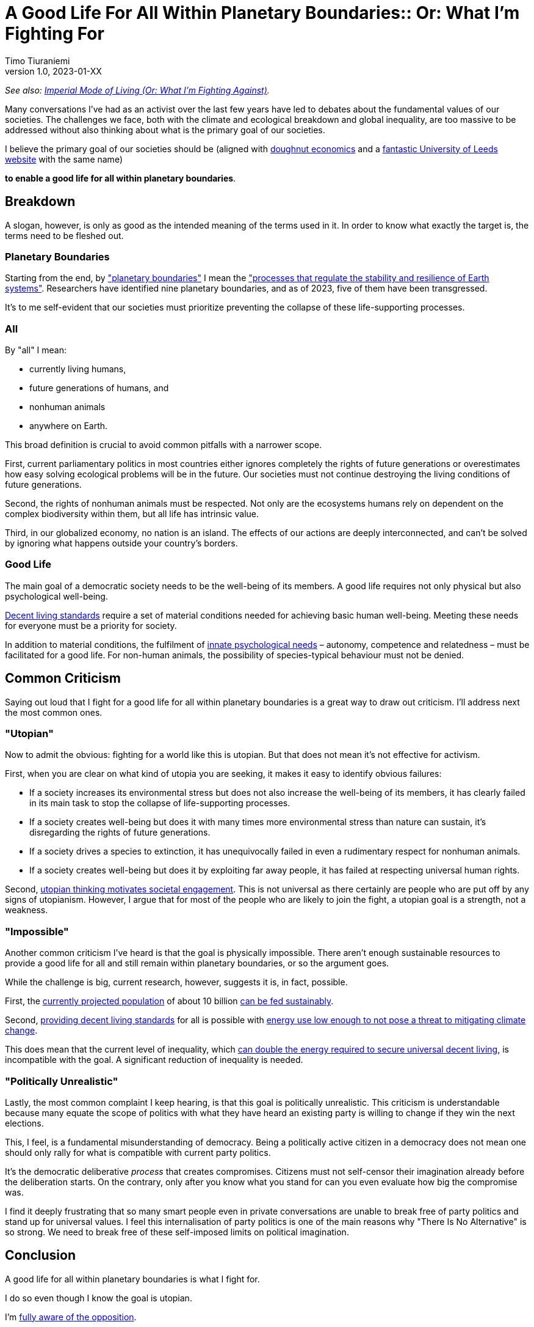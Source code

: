 [separator=::]
= A Good Life For All Within Planetary Boundaries:: Or: What I'm Fighting For
Timo Tiuraniemi
1.0, 2023-01-XX
:description: TODO
:keywords: Earth breakdown, activism, doughnut economics, planetary boundaries, good life

_See also: link:/blog/preview-imperial-mode-of-living[Imperial Mode of Living (Or: What I'm Fighting Against)]._

Many conversations I've had as an activist over the last few years have led to debates about the fundamental values of our societies.
The challenges we face, both with the climate and ecological breakdown and global inequality, are too massive to be addressed without also thinking about what is the primary goal of our societies.

I believe the primary goal of our societies should be (aligned with https://doughnuteconomics.org/about-doughnut-economics[doughnut economics] and a https://goodlife.leeds.ac.uk/[fantastic University of Leeds website] with the same name)

*to enable a good life for all within planetary boundaries*.

== Breakdown

A slogan, however, is only as good as the intended meaning of the terms used in it.
In order to know what exactly the target is, the terms need to be fleshed out.

=== Planetary Boundaries

Starting from the end, by https://en.wikipedia.org/wiki/Planetary_boundaries["planetary boundaries"] I mean the https://www.stockholmresilience.org/research/planetary-boundaries.html["processes that regulate the stability and resilience of Earth systems"].
Researchers have identified nine planetary boundaries, and as of 2023, five of them have been transgressed.

It's to me self-evident that our societies must prioritize preventing the collapse of these life-supporting processes.

=== All

By "all" I mean:

* currently living humans,
* future generations of humans, and
* nonhuman animals
* anywhere on Earth.

This broad definition is crucial to avoid common pitfalls with a narrower scope.

First, current parliamentary politics in most countries either ignores completely the rights of future generations or overestimates how easy solving ecological problems will be in the future.
Our societies must not continue destroying the living conditions of future generations.

Second, the rights of nonhuman animals must be respected.
Not only are the ecosystems humans rely on dependent on the complex biodiversity within them, but all life has intrinsic value.

Third, in our globalized economy, no nation is an island.
The effects of our actions are deeply interconnected, and can't be solved by ignoring what happens outside your country's borders.

=== Good Life

The main goal of a democratic society needs to be the well-being of its members.
A good life requires not only physical but also psychological well-being.

https://link.springer.com/article/10.1007/s11205-017-1650-0[Decent living standards] require a set of material conditions needed for achieving basic human well-being.
Meeting these needs for everyone must be a priority for society.

In addition to material conditions, the fulfilment of https://en.wikipedia.org/wiki/Self-determination_theory[innate psychological needs] – autonomy, competence and relatedness – must be facilitated for a good life.
For non-human animals, the possibility of species-typical behaviour must not be denied.

== Common Criticism

Saying out loud that I fight for a good life for all within planetary boundaries is a great way to draw out criticism.
I'll address next the most common ones.

=== "Utopian"

Now to admit the obvious: fighting for a world like this is utopian.
But that does not mean it's not effective for activism.

First, when you are clear on what kind of utopia you are seeking, it makes it easy to identify obvious failures:

* If a society increases its environmental stress but does not also increase the well-being of its members, it has clearly failed in its main task to stop the collapse of life-supporting processes.
* If a society creates well-being but does it with many times more environmental stress than nature can sustain, it's disregarding the rights of future generations.
* If a society drives a species to extinction, it has unequivocally failed in even a rudimentary respect for nonhuman animals.
* If a society creates well-being but does it by exploiting far away people, it has failed at respecting universal human rights.

Second, https://journals.sagepub.com/doi/full/10.1177/0146167217748604[utopian thinking motivates societal engagement].
This is not universal as there certainly are people who are put off by any signs of utopianism.
However, I argue that for most of the people who are likely to join the fight, a utopian goal is a strength, not a weakness.

=== "Impossible"

Another common criticism I've heard is that the goal is physically impossible.
There aren't enough sustainable resources to provide a good life for all and still remain within planetary boundaries, or so the argument goes.

While the challenge is big, current research, however, suggests it is, in fact, possible.

First, the https://doi.org/10.1016/S0140-6736(20)30677-2[currently projected population] of about 10 billion https://www.unep.org/news-and-stories/story/how-feed-10-billion-people[can be fed sustainably].

Second, https://www.sciencedirect.com/science/article/pii/S0959378020307512[providing decent living standards] for all is possible with https://iopscience.iop.org/article/10.1088/1748-9326/ac1c27[energy use low enough to not pose a threat to mitigating climate change].

This does mean that the current level of inequality, which https://www.nature.com/articles/s41467-022-32729-8[can double the energy required to secure universal decent living], is incompatible with the goal.
A significant reduction of inequality is needed.

=== "Politically Unrealistic"

Lastly, the most common complaint I keep hearing, is that this goal is politically unrealistic.
This criticism is understandable because many equate the scope of politics with what they have heard an existing party is willing to change if they win the next elections.

This, I feel, is a fundamental misunderstanding of democracy.
Being a politically active citizen in a democracy does not mean one should only rally for what is compatible with current party politics.

It's the democratic deliberative _process_ that creates compromises.
Citizens must not self-censor their imagination already before the deliberation starts.
On the contrary, only after you know what you stand for can you even evaluate how big the compromise was.

I find it deeply frustrating that so many smart people even in private conversations are unable to break free of party politics and stand up for universal values.
I feel this internalisation of party politics is one of the main reasons why "There Is No Alternative" is so strong.
We need to break free of these self-imposed limits on political imagination.

== Conclusion

A good life for all within planetary boundaries is what I fight for.

I do so even though I know the goal is utopian.

I'm link:/blog/preview-imperial-mode-of-living[fully aware of the opposition].

I fight because it's the right thing to do.

